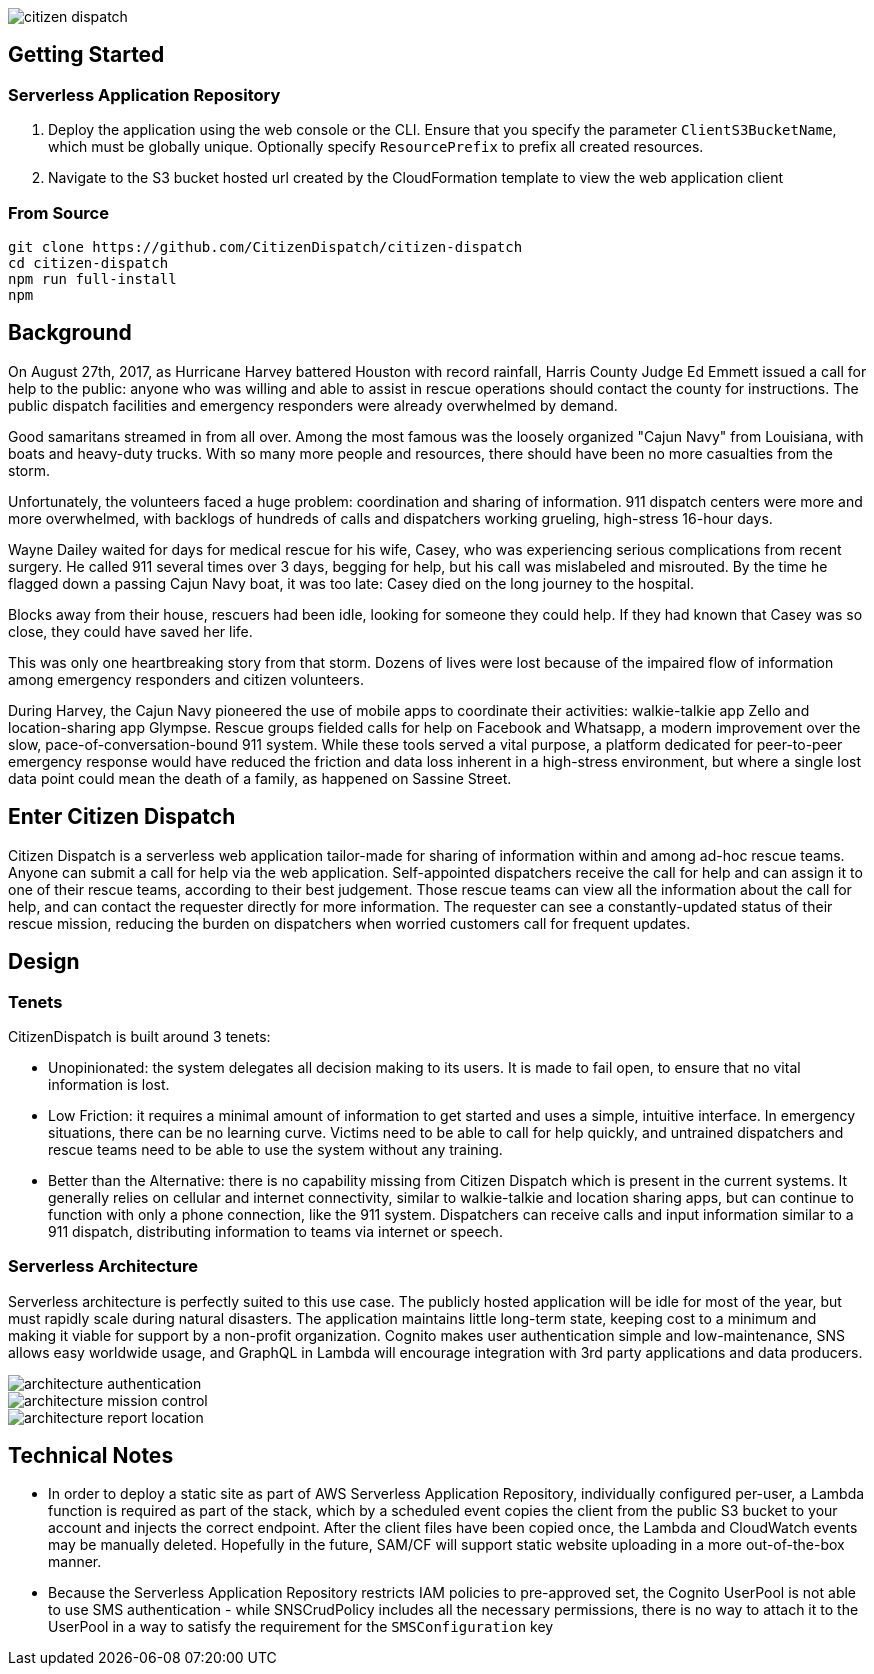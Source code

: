 image::https://s3.amazonaws.com/citizen-dispatch-media/citizen-dispatch.png[]

## Getting Started

### Serverless Application Repository

1. Deploy the application using the web console or the CLI. Ensure that you specify the parameter `ClientS3BucketName`, which must be globally unique. Optionally specify `ResourcePrefix` to prefix all created resources.
2. Navigate to the S3 bucket hosted url created by the CloudFormation template to view the web application client

### From Source

```
git clone https://github.com/CitizenDispatch/citizen-dispatch
cd citizen-dispatch
npm run full-install
npm 
```

## Background

On August 27th, 2017, as Hurricane Harvey battered Houston with record rainfall, Harris County Judge Ed Emmett issued a call for help to the public: anyone who was willing and able to assist in rescue operations should contact the county for instructions. The public dispatch facilities and emergency responders were already overwhelmed by demand.

Good samaritans streamed in from all over. Among the most famous was the loosely organized "Cajun Navy" from Louisiana, with boats and heavy-duty trucks. With so many more people and resources, there should have been no more casualties from the storm.

Unfortunately, the volunteers faced a huge problem: coordination and sharing of information. 911 dispatch centers were more and more overwhelmed, with backlogs of hundreds of calls and dispatchers working grueling, high-stress 16-hour days. 

Wayne Dailey waited for days for medical rescue for his wife, Casey, who was experiencing serious complications from recent surgery. He called 911 several times over 3 days, begging for help, but his call was mislabeled and misrouted. By the time he flagged down a passing Cajun Navy boat, it was too late: Casey died on the long journey to the hospital. 

Blocks away from their house, rescuers had been idle, looking for someone they could help. If they had known that Casey was so close, they could have saved her life.

This was only one heartbreaking story from that storm. Dozens of lives were lost because of the impaired flow of information among emergency responders and citizen volunteers. 

During Harvey, the Cajun Navy pioneered the use of mobile apps to coordinate their activities: walkie-talkie app Zello and location-sharing app Glympse. Rescue groups fielded calls for help on Facebook and Whatsapp, a modern improvement over the slow, pace-of-conversation-bound 911 system. While these tools served a vital purpose, a platform dedicated for peer-to-peer emergency response would have reduced the friction and data loss inherent in a high-stress environment, but where a single lost data point could mean the death of a family, as happened on Sassine Street.

## Enter Citizen Dispatch

Citizen Dispatch is a serverless web application tailor-made for sharing of information within and among ad-hoc rescue teams. Anyone can submit a call for help via the web application. Self-appointed dispatchers receive the call for help and can assign it to one of their rescue teams, according to their best judgement. Those rescue teams can view all the information about the call for help, and can contact the requester directly for more information. The requester can see a constantly-updated status of their rescue mission, reducing the burden on dispatchers when worried customers call for frequent updates.

## Design

### Tenets

CitizenDispatch is built around 3 tenets:

* Unopinionated: the system delegates all decision making to its users. It is made to fail open, to ensure that no vital information is lost.
* Low Friction: it requires a minimal amount of information to get started and uses a simple, intuitive interface. In emergency situations, there can be no learning curve. Victims need to be able to call for help quickly, and untrained dispatchers and rescue teams need to be able to use the system without any training.
* Better than the Alternative: there is no capability missing from Citizen Dispatch which is present in the current systems. It generally relies on cellular and internet connectivity, similar to walkie-talkie and location sharing apps, but can continue to function with only a phone connection, like the 911 system. Dispatchers can receive calls and input information similar to a 911 dispatch, distributing information to teams via internet or speech.

### Serverless Architecture

Serverless architecture is perfectly suited to this use case. The publicly hosted application will be idle for most of the year, but must rapidly scale during natural disasters. The application maintains little long-term state, keeping cost to a minimum and making it viable for support by a non-profit organization. Cognito makes user authentication simple and low-maintenance, SNS allows easy worldwide usage, and GraphQL in Lambda will encourage integration with 3rd party applications and data producers.

image::https://s3.amazonaws.com/citizen-dispatch-media/architecture-authentication.png[]

image::https://s3.amazonaws.com/citizen-dispatch-media/architecture-mission-control.png[]

image::https://s3.amazonaws.com/citizen-dispatch-media/architecture-report-location.png[]

## Technical Notes

* In order to deploy a static site as part of AWS Serverless Application Repository, individually configured per-user, a Lambda function is required as part of the stack, which by a scheduled event copies the client from the public S3 bucket to your account and injects the correct endpoint. After the client files have been copied once, the Lambda and CloudWatch events may be manually deleted. Hopefully in the future, SAM/CF will support static website uploading in a more out-of-the-box manner.
* Because the Serverless Application Repository restricts IAM policies to pre-approved set, the Cognito UserPool is not able to use SMS authentication - while SNSCrudPolicy includes all the necessary permissions, there is no way to attach it to the UserPool in a way to satisfy the requirement for the `SMSConfiguration` key